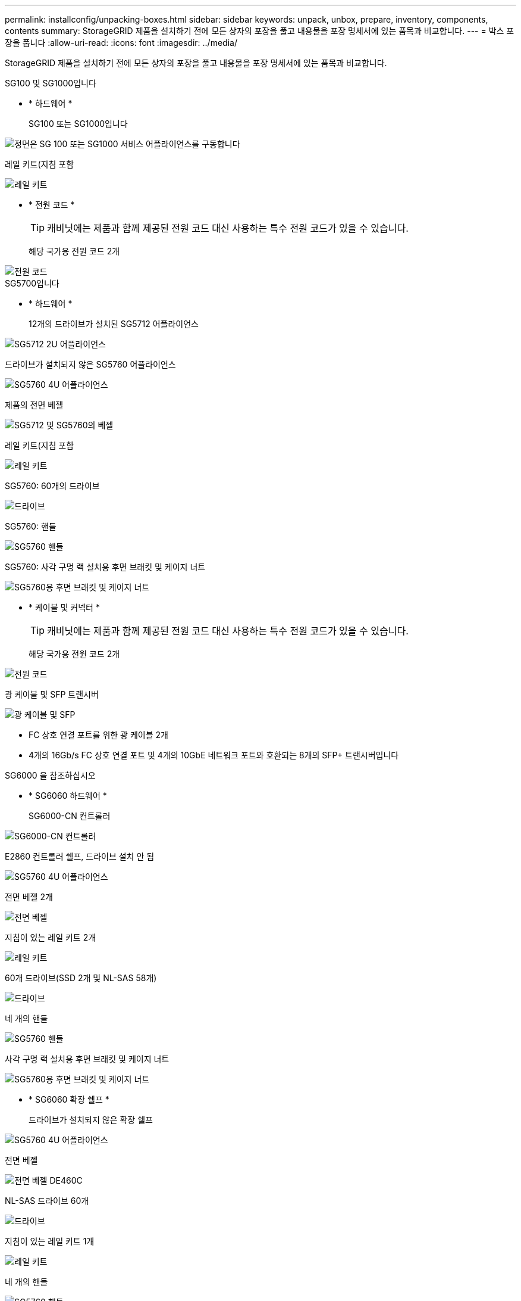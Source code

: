 ---
permalink: installconfig/unpacking-boxes.html 
sidebar: sidebar 
keywords: unpack, unbox, prepare, inventory, components, contents 
summary: StorageGRID 제품을 설치하기 전에 모든 상자의 포장을 풀고 내용물을 포장 명세서에 있는 품목과 비교합니다. 
---
= 박스 포장을 풉니다
:allow-uri-read: 
:icons: font
:imagesdir: ../media/


[role="lead"]
StorageGRID 제품을 설치하기 전에 모든 상자의 포장을 풀고 내용물을 포장 명세서에 있는 품목과 비교합니다.

[role="tabbed-block"]
====
.SG100 및 SG1000입니다
--
* * 하드웨어 *
+
SG100 또는 SG1000입니다::
+
--
image::../media/sg6000_cn_front_without_bezel.gif[정면은 SG 100 또는 SG1000 서비스 어플라이언스를 구동합니다]

--
레일 키트(지침 포함::
+
--
image::../media/rail_kit.gif[레일 키트]

--


* * 전원 코드 *
+

TIP: 캐비닛에는 제품과 함께 제공된 전원 코드 대신 사용하는 특수 전원 코드가 있을 수 있습니다.

+
해당 국가용 전원 코드 2개::
+
--
image::../media/power_cords.gif[전원 코드]

--




--
.SG5700입니다
--
* * 하드웨어 *
+
12개의 드라이브가 설치된 SG5712 어플라이언스::
+
--
image::../media/de212c_table_size.gif[SG5712 2U 어플라이언스]

--
드라이브가 설치되지 않은 SG5760 어플라이언스::
+
--
image::../media/de460c_table_size.gif[SG5760 4U 어플라이언스]

--
제품의 전면 베젤::
+
--
image::../media/sg5700_front_bezels.gif[SG5712 및 SG5760의 베젤]

--
레일 키트(지침 포함::
+
--
image::../media/rail_kit.gif[레일 키트]

--
SG5760: 60개의 드라이브::
+
--
image::../media/sg5760_drive.gif[드라이브]

--
SG5760: 핸들::
+
--
image::../media/handles.gif[SG5760 핸들]

--
SG5760: 사각 구멍 랙 설치용 후면 브래킷 및 케이지 너트::
+
--
image::../media/back_brackets_table_size.gif[SG5760용 후면 브래킷 및 케이지 너트]

--


* * 케이블 및 커넥터 *
+

TIP: 캐비닛에는 제품과 함께 제공된 전원 코드 대신 사용하는 특수 전원 코드가 있을 수 있습니다.

+
해당 국가용 전원 코드 2개::
+
--
image::../media/power_cords.gif[전원 코드]

--
광 케이블 및 SFP 트랜시버::
+
--
image::../media/fc_cable_and_sfp.gif[광 케이블 및 SFP]

** FC 상호 연결 포트를 위한 광 케이블 2개
** 4개의 16Gb/s FC 상호 연결 포트 및 4개의 10GbE 네트워크 포트와 호환되는 8개의 SFP+ 트랜시버입니다


--




--
.SG6000 을 참조하십시오
--
* * SG6060 하드웨어 *
+
SG6000-CN 컨트롤러::
+
--
image::../media/sg6000_cn_front_without_bezel.gif[SG6000-CN 컨트롤러]

--
E2860 컨트롤러 쉘프, 드라이브 설치 안 됨::
+
--
image::../media/de460c_table_size.gif[SG5760 4U 어플라이언스]

--
전면 베젤 2개::
+
--
image::../media/sg6000_front_bezels_for_table.gif[전면 베젤]

--
지침이 있는 레일 키트 2개::
+
--
image::../media/rail_kit.gif[레일 키트]

--
60개 드라이브(SSD 2개 및 NL-SAS 58개)::
+
--
image::../media/sg5760_drive.gif[드라이브]

--
네 개의 핸들::
+
--
image::../media/handles.gif[SG5760 핸들]

--
사각 구멍 랙 설치용 후면 브래킷 및 케이지 너트::
+
--
image::../media/back_brackets_table_size.gif[SG5760용 후면 브래킷 및 케이지 너트]

--


* * SG6060 확장 쉘프 *
+
드라이브가 설치되지 않은 확장 쉘프::
+
--
image::../media/de460c_table_size.gif[SG5760 4U 어플라이언스]

--
전면 베젤::
+
--
image::../media/front_bezel_for_table_de460c.gif[전면 베젤 DE460C]

--
NL-SAS 드라이브 60개::
+
--
image::../media/sg5760_drive.gif[드라이브]

--
지침이 있는 레일 키트 1개::
+
--
image::../media/rail_kit.gif[레일 키트]

--
네 개의 핸들::
+
--
image::../media/handles.gif[SG5760 핸들]

--
사각 구멍 랙 설치용 후면 브래킷 및 케이지 너트::
+
--
image::../media/back_brackets_table_size.gif[SG5760용 후면 브래킷 및 케이지 너트]

--


* * SGF6024 하드웨어 *
+
SG6000-CN 컨트롤러::
+
--
image::../media/sg6000_cn_front_without_bezel.gif[SG6000-CN 컨트롤러]

--
24개의 솔리드 스테이트(플래시) 드라이브가 설치된 EF570 플래시 어레이::
+
--
image::../media/de224c_with_drives.gif[EF570 컨트롤러 쉘프]

--
전면 베젤 2개::
+
--
image::../media/sgf6024_front_bezels_for_table.png[SG6024 전면 베젤]

--
지침이 있는 레일 키트 2개::
+
--
image::../media/rail_kit.gif[레일 키트]

--
선반 엔드캡::
+
--
image::../media/endcaps.png[엔드캡]

--


* * 케이블 및 커넥터 *
+

TIP: 캐비닛에는 제품과 함께 제공된 전원 코드 대신 사용하는 특수 전원 코드가 있을 수 있습니다.

+
해당 국가용 전원 코드 4개::
+
--
image::../media/power_cords.gif[전원 코드]

--
광 케이블 및 SFP 트랜시버::
+
--
image::../media/fc_cable_and_sfp.gif[광 케이블 및 SFP]

** FC 상호 연결 포트를 위한 광 케이블 4개
** 16Gb/s FC를 지원하는 SFP+ 트랜시버 4개


--
선택 사항: 각 SG6060 확장 쉘프를 연결하기 위한 SAS 케이블 2개::
+
--
image::../media/sas_cable.gif[SAS 케이블]

--




--
.SG6100
--
* * 하드웨어 *
+
SGF6112를 참조하십시오::
+
--
image::../media/sgf6112_front_with_ssds.png[전면 드라이브 SGF6112 어플라이언스]

--
레일 키트(지침 포함::
+
--
image::../media/rail_kit.gif[레일 키트]

--
전면 베젤::
+
--
image::../media/sgf_6112_front_bezel.png[전면 베젤]

--


* * 전원 코드 *
+

TIP: 캐비닛에는 제품과 함께 제공된 전원 코드 대신 사용하는 특수 전원 코드가 있을 수 있습니다.

+
해당 국가용 전원 코드 2개::
+
--
image::../media/power_cords.gif[전원 코드]

--




--
====